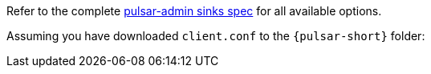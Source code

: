 Refer to the complete https://pulsar.apache.org/reference/#/{pulsar-version}.x/pulsar-admin/sinks[pulsar-admin sinks spec] for all available options.

Assuming you have downloaded `client.conf` to the `{pulsar-short}` folder: